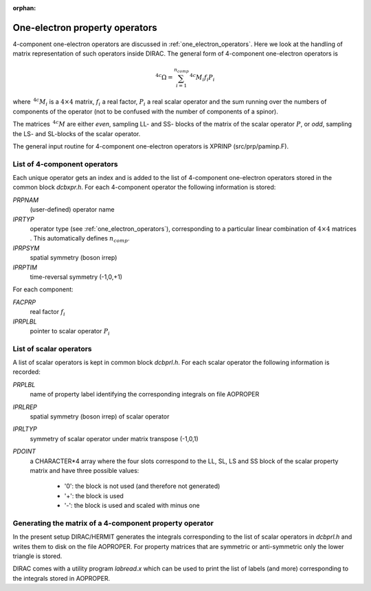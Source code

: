 :orphan:
 

One-electron property operators
===============================

4-component one-electron operators are discussed in :ref:`one_electron_operators`.
Here we look at the handling of matrix representation of such operators inside DIRAC.
The general form of 4-component one-electron operators is

.. math::

   {\,}^{4c}\Omega = \sum_{i=1}^{n_{comp}}{\,}^{4c}M_i f_i P_i

where :math:`{\,}^{4c}M_i` is a :math:`4\times 4` matrix, :math:`f_i` a real factor, 
:math:`P_i` a real scalar operator and the sum running over the numbers of components 
of the operator (not to be confused with the number of components of a spinor).

The matrices :math:`{\,}^{4c}M` are either *even*, sampling LL- and SS- blocks of the 
matrix of the scalar operator :math:`P`, or *odd*, sampling the LS- and SL-blocks of the
scalar operator.

The general input routine for 4-component one-electron operators is XPRINP (src/prp/paminp.F).

List of 4-component operators
-----------------------------

Each unique operator gets an index and is added to the list of 4-component one-electron operators
stored in the common block *dcbxpr.h*. 
For each 4-component operator the following information is stored:

*PRPNAM*  
   (user-defined) operator name
*IPRTYP*  
   operator type (see :ref:`one_electron_operators`), 
   corresponding to a particular linear combination of :math:`4\times4` 
   matrices . This automatically defines :math:`n_{comp}`.
*IPRPSYM*  
   spatial symmetry (boson irrep)
*IPRPTIM* 
   time-reversal symmetry (-1,0,+1)

For each component:

*FACPRP*  
   real factor :math:`f_i` 
*IPRPLBL*  
   pointer to scalar operator :math:`P_i`

List of scalar operators
------------------------
A list of scalar operators is kept in common block *dcbprl.h*. For each scalar operator
the following information is recorded:

*PRPLBL*  
   name of property label identifying the corresponding integrals on file AOPROPER
*IPRLREP*  
   spatial symmetry (boson irrep) of scalar operator
*IPRLTYP*  
   symmetry of scalar operator under matrix transpose (-1,0,1)
*PDOINT*   
   a CHARACTER*4 array where the four slots correspond to the LL, SL, LS and SS block 
   of the scalar property matrix and have three possible values:

      - '0': the block is not used (and therefore not generated)
      - '+': the block is used 
      - '-': the block is used and scaled with minus one

Generating the matrix of a 4-component property operator
--------------------------------------------------------

In the present setup DIRAC/HERMIT generates the integrals corresponding to the list of 
scalar operators in  *dcbprl.h* and writes them to disk on the file AOPROPER. 
For property matrices that are symmetric or anti-symmetric only the lower triangle
is stored.

DIRAC comes with a utility program *labread.x* which can be used to print the list of 
labels (and more) corresponding to the integrals stored in AOPROPER. 

